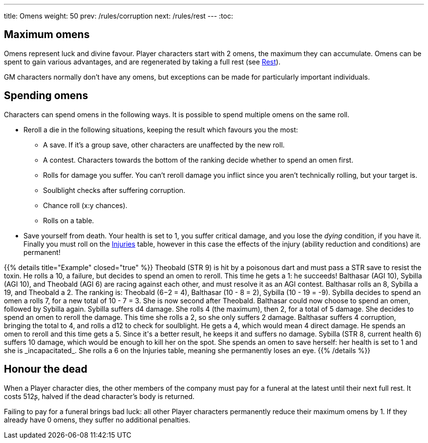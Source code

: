 ---
title: Omens
weight: 50
prev: /rules/corruption
next: /rules/rest
---
:toc:

== Maximum omens

Omens represent luck and divine favour.
Player characters start with 2 omens, the maximum they can accumulate.
Omens can be spent to gain various advantages, and are regenerated by taking a full rest (see link:../rest[Rest]).

GM characters normally don't have any omens, but exceptions can be made for particularly important individuals.


== Spending omens

Characters can spend omens in the following ways.
It is possible to spend multiple omens on the same roll.

* Reroll a die in the following situations, keeping the result which favours you the most:

** A save.
If it's a group save, other characters are unaffected by the new roll.

** A contest.
Characters towards the bottom of the ranking decide whether to spend an omen first.

** Rolls for damage you suffer. You can't reroll damage you inflict since you aren't technically rolling, but your target is.

** Soulblight checks after suffering corruption.

** Chance roll (x:y chances).

** Rolls on a table.

* Save yourself from death.
Your health is set to 1, you suffer critical damage, and you lose the _dying_ condition, if you have it.
Finally you must roll on the link:../health/#tb_injuries[Injuries] table, however in this case the effects of the injury (ability reduction and conditions) are permanent!

++++
{{% details title="Example" closed="true" %}}

Theobald (STR 9) is hit by a poisonous dart and must pass a STR save to resist the toxin.
He rolls a 10, a failure, but decides to spend an omen to reroll.
This time he gets a 1: he succeeds!

Balthasar (AGI 10), Sybilla (AGI 10), and Theobald (AGI 6) are racing against each other, and must resolve it as an AGI contest.
Balthasar rolls an 8, Sybilla a 19, and Theobald a 2.
The ranking is: Theobald (6−2 = 4), Balthasar (10 - 8 = 2), Sybilla (10 - 19 = -9).
Sybilla decides to spend an omen a rolls 7, for a new total of 10 - 7 = 3.
She is now second after Theobald.
Balthasar could now choose to spend an omen, followed by Sybilla again.

Sybilla suffers d4 damage.
She rolls 4 (the maximum), then 2, for a total of 5 damage.
She decides to spend an omen to reroll the damage.
This time she rolls a 2, so she only suffers 2 damage.

Balthasar suffers 4 corruption, bringing the total to 4, and rolls a d12 to check for soulblight.
He gets a 4, which would mean 4 direct damage.
He spends an omen to reroll and this time gets a 5.
Since it's a better result, he keeps it and suffers no damage.

Sybilla (STR 8, current health 6) suffers 10 damage, which would be enough to kill her on the spot.
She spends an omen to save herself: her health is set to 1 and she is _incapacitated_.
She rolls a 6 on the Injuries table, meaning she permanently loses an eye.

{{% /details %}}
++++


== Honour the dead

When a Player character dies, the other members of the company must pay for a funeral at the latest until their next full rest.
It costs 512ʂ, halved if the dead character's body is returned.

Failing to pay for a funeral brings bad luck: all other Player characters permanently reduce their maximum omens by 1.
If they already have 0 omens, they suffer no additional penalties.
